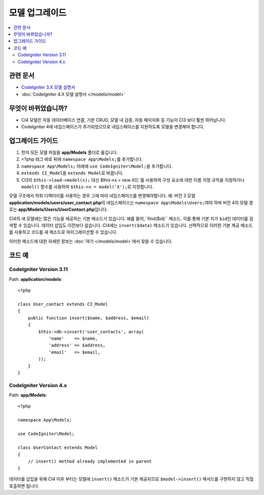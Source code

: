 모델 업그레이드
################

.. contents::
    :local:
    :depth: 2

관련 문서
==============

- `CodeIgniter 3.X 모델 설명서 <http://codeigniter.com/userguide3/general/models.html>`_
- :doc:`CodeIgniter 4.X 모델 설명서 </models/model>`

무엇이 바뀌었습니까?
=====================

- CI4 모델은 자동 데이터베이스 연결, 기본 CRUD, 모델 내 검증, 자동 페이지화 등 기능이 CI3 보다 훨씬 뛰어납니다.
- CodeIgniter 4에 네임스페이스가 추가되었으므로 네임스페이스를 지원하도록 모델을 변경해야 합니다.

업그레이드 가이드
=================

1. 먼저 모든 모델 파일을 **app/Models** 폴더로 옮깁니다.
2. <?php 태그 바로 뒤에 ``namespace App\Models;``\ 를 추가합니다.
3. ``namespace App\Models;`` 아래에 ``use CodeIgniter\Model;``\ 을 추가합니다.
4. ``extends CI_Model``\ 을 ``extends Model``\ 로 바꿉니다.
5. CI3의 ``$this->load->model(x);`` 대신 `$this->x = new X();``\ 를 사용하여 구성 요소에 대한 이름 지정 규칙을 지정하거나 ``model()`` 함수를 사용하여 ``$this->x = model('X');``\ 로 지정합니다.

모델 구조에서 하위 디렉터리를 사용하는 경우 그에 따라 네임스페이스를 변경해야합니다.
예: 버전 3 모델 **application/models/users/user_contact.php**\ 의 네임스페이스는 ``namespace App\Models\Users;``\ 여야 하며 버전 4의 모델 경로는 **app/Models/Users/UserContact.php**\ 입니다.

CI4의 새 모델에는 많은 기능을 제공하는 기본 메소드가 있습니다. 예를 들어,``find($id)`` 메소드. 이를 통해 기본 키가 ``$id``\ 인 데이터를 검색할 수 있습니다.
데이터 삽입도 이전보다 쉽습니다. CI4에는 ``insert($data)`` 메소드가 있습니다. 선택적으로 이러한 기본 제공 메소드를 사용하고 코드를 새 메소드로 마이그레이션할 수 있습니다.

이러한 메소드에 대한 자세한 정보는 :doc:`여기 </models/model>`\ 에서 찾을 수 있습니다.

코드 예
============

CodeIgniter Version 3.11
------------------------

Path: **application/models**::

    <?php

    class User_contact extends CI_Model
    {
        public function insert($name, $address, $email)
        {
            $this->db->insert('user_contacts', array(
                'name'    => $name,
                'address' => $address,
                'email'   => $email,
            ));
        }
    }

CodeIgniter Version 4.x
-----------------------

Path: **app/Models**::

    <?php

    namespace App\Models;

    use CodeIgniter\Model;

    class UserContact extends Model
    {
        // insert() method already implemented in parent
    }

데이터를 삽입을 위해 CI4 이후 부터는 모델에 ``insert()`` 메소드가 기본 제공되므로 ``$model->insert()`` 메서드를 구현하지 않고 직접 호출하면 됩니다.